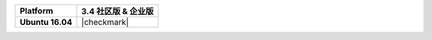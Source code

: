 .. list-table::
   :header-rows: 1
   :stub-columns: 1
   :class: compatibility

   * - Platform
     - 3.4 社区版 & 企业版
   * - Ubuntu 16.04
     - |checkmark|
